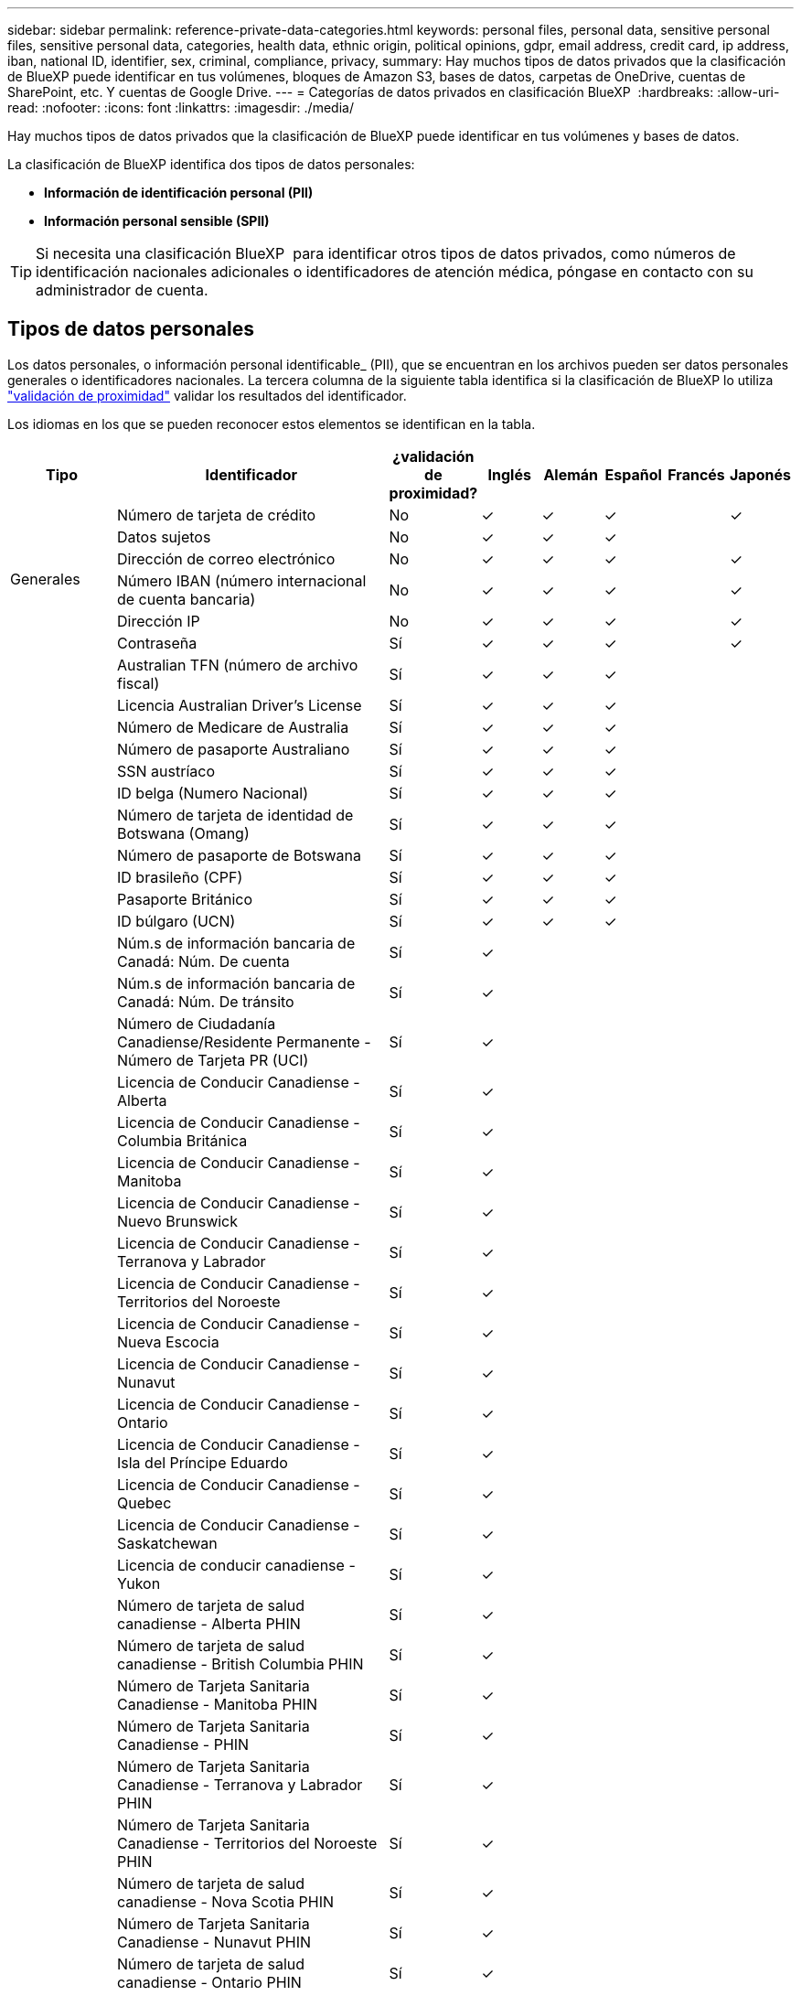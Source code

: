 ---
sidebar: sidebar 
permalink: reference-private-data-categories.html 
keywords: personal files, personal data, sensitive personal files, sensitive personal data, categories, health data, ethnic origin, political opinions, gdpr, email address, credit card, ip address, iban, national ID, identifier, sex, criminal, compliance, privacy, 
summary: Hay muchos tipos de datos privados que la clasificación de BlueXP puede identificar en tus volúmenes, bloques de Amazon S3, bases de datos, carpetas de OneDrive, cuentas de SharePoint, etc. Y cuentas de Google Drive. 
---
= Categorías de datos privados en clasificación BlueXP 
:hardbreaks:
:allow-uri-read: 
:nofooter: 
:icons: font
:linkattrs: 
:imagesdir: ./media/


[role="lead"]
Hay muchos tipos de datos privados que la clasificación de BlueXP puede identificar en tus volúmenes y bases de datos.

La clasificación de BlueXP identifica dos tipos de datos personales:

* *Información de identificación personal (PII)*
* *Información personal sensible (SPII)*



TIP: Si necesita una clasificación BlueXP  para identificar otros tipos de datos privados, como números de identificación nacionales adicionales o identificadores de atención médica, póngase en contacto con su administrador de cuenta.



== Tipos de datos personales

Los datos personales, o información personal identificable_ (PII), que se encuentran en los archivos pueden ser datos personales generales o identificadores nacionales. La tercera columna de la siguiente tabla identifica si la clasificación de BlueXP lo utiliza link:task-controlling-private-data.html#view-files-that-contain-personal-data["validación de proximidad"^] validar los resultados del identificador.

Los idiomas en los que se pueden reconocer estos elementos se identifican en la tabla.

[cols="13,37,10,8,8,8,8,8"]
|===
| Tipo | Identificador | ¿validación de proximidad? | Inglés | Alemán | Español | Francés | Japonés 


.6+| Generales | Número de tarjeta de crédito | No | ✓ | ✓ | ✓ |  | ✓ 


| Datos sujetos | No | ✓ | ✓ | ✓ |  |  


| Dirección de correo electrónico | No | ✓ | ✓ | ✓ |  | ✓ 


| Número IBAN (número internacional de cuenta bancaria) | No | ✓ | ✓ | ✓ |  | ✓ 


| Dirección IP | No | ✓ | ✓ | ✓ |  | ✓ 


| Contraseña | Sí | ✓ | ✓ | ✓ |  | ✓ 


.88+| Identificadores nacionales | Australian TFN (número de archivo fiscal) | Sí | ✓ | ✓ | ✓ |  |  


| Licencia Australian Driver's License | Sí | ✓ | ✓ | ✓ |  |  


| Número de Medicare de Australia | Sí | ✓ | ✓ | ✓ |  |  


| Número de pasaporte Australiano | Sí | ✓ | ✓ | ✓ |  |  


| SSN austríaco | Sí | ✓ | ✓ | ✓ |  |  


| ID belga (Numero Nacional) | Sí | ✓ | ✓ | ✓ |  |  


| Número de tarjeta de identidad de Botswana (Omang) | Sí | ✓ | ✓ | ✓ |  |  


| Número de pasaporte de Botswana | Sí | ✓ | ✓ | ✓ |  |  


| ID brasileño (CPF) | Sí | ✓ | ✓ | ✓ |  |  


| Pasaporte Británico | Sí | ✓ | ✓ | ✓ |  |  


| ID búlgaro (UCN) | Sí | ✓ | ✓ | ✓ |  |  


| Núm.s de información bancaria de Canadá: Núm. De cuenta | Sí | ✓ |  |  |  |  


| Núm.s de información bancaria de Canadá: Núm. De tránsito | Sí | ✓ |  |  |  |  


| Número de Ciudadanía Canadiense/Residente Permanente - Número de Tarjeta PR (UCI) | Sí | ✓ |  |  |  |  


| Licencia de Conducir Canadiense - Alberta | Sí | ✓ |  |  |  |  


| Licencia de Conducir Canadiense - Columbia Británica | Sí | ✓ |  |  |  |  


| Licencia de Conducir Canadiense - Manitoba | Sí | ✓ |  |  |  |  


| Licencia de Conducir Canadiense - Nuevo Brunswick | Sí | ✓ |  |  |  |  


| Licencia de Conducir Canadiense - Terranova y Labrador | Sí | ✓ |  |  |  |  


| Licencia de Conducir Canadiense - Territorios del Noroeste | Sí | ✓ |  |  |  |  


| Licencia de Conducir Canadiense - Nueva Escocia | Sí | ✓ |  |  |  |  


| Licencia de Conducir Canadiense - Nunavut | Sí | ✓ |  |  |  |  


| Licencia de Conducir Canadiense - Ontario | Sí | ✓ |  |  |  |  


| Licencia de Conducir Canadiense - Isla del Príncipe Eduardo | Sí | ✓ |  |  |  |  


| Licencia de Conducir Canadiense - Quebec | Sí | ✓ |  |  |  |  


| Licencia de Conducir Canadiense - Saskatchewan | Sí | ✓ |  |  |  |  


| Licencia de conducir canadiense - Yukon | Sí | ✓ |  |  |  |  


| Número de tarjeta de salud canadiense - Alberta PHIN | Sí | ✓ |  |  |  |  


| Número de tarjeta de salud canadiense - British Columbia PHIN | Sí | ✓ |  |  |  |  


| Número de Tarjeta Sanitaria Canadiense - Manitoba PHIN | Sí | ✓ |  |  |  |  


| Número de Tarjeta Sanitaria Canadiense - PHIN | Sí | ✓ |  |  |  |  


| Número de Tarjeta Sanitaria Canadiense - Terranova y Labrador PHIN | Sí | ✓ |  |  |  |  


| Número de Tarjeta Sanitaria Canadiense - Territorios del Noroeste PHIN | Sí | ✓ |  |  |  |  


| Número de tarjeta de salud canadiense - Nova Scotia PHIN | Sí | ✓ |  |  |  |  


| Número de Tarjeta Sanitaria Canadiense - Nunavut PHIN | Sí | ✓ |  |  |  |  


| Número de tarjeta de salud canadiense - Ontario PHIN | Sí | ✓ |  |  |  |  


| Número de tarjeta de salud canadiense - Isla del Príncipe Eduardo PHIN | Sí | ✓ |  |  |  |  


| Número de Tarjeta Sanitaria Canadiense - Quebec PHIN | Sí | ✓ |  |  |  |  


| Número de Tarjeta Sanitaria Canadiense - Saskatchewan PHIN | Sí | ✓ |  |  |  |  


| Número de Tarjeta Sanitaria Canadiense - Yukon PHIN | Sí | ✓ |  |  |  |  


| Número de pasaporte canadiense | Sí | ✓ |  |  |  |  


| Número de Seguro Social de Canadá (SIN) | Sí | ✓ |  |  |  |  


| Croata ID (OIB) | Sí | ✓ | ✓ | ✓ |  |  


| Número de identificación fiscal de Chipre (TIC) | Sí | ✓ | ✓ | ✓ |  |  


| ID checo/eslovaco | Sí | ✓ | ✓ | ✓ |  |  


| ID danés (CPR) | Sí | ✓ | ✓ | ✓ |  |  


| Dutch ID (BSN) | Sí | ✓ | ✓ | ✓ |  |  


| Identificación Estonia | Sí | ✓ | ✓ | ✓ |  |  


| Finlandés ID (HETU) | Sí | ✓ | ✓ | ✓ |  |  


| Licencia de conducir francesa | Sí | ✓ | ✓ | ✓ | ✓ |  


| ID francés | Sí | ✓ | ✓ | ✓ | ✓ |  


| INSEE | Sí | ✓ | ✓ | ✓ | ✓ |  


| Número de la Seguridad Social Francesa | Sí | ✓ | ✓ | ✓ | ✓ |  


| Número de identificación fiscal francés (SPI) | Sí | ✓ | ✓ | ✓ | ✓ |  


| Identificación alemana (Personalausweisnummer) | Sí | ✓ | ✓ | ✓ |  |  


| Alemania - ID Interno para Transferencias Bancarias | Sí | ✓ | ✓ | ✓ |  |  


| Número de Seguro Social Alemán (Sozialversicherungsnummer) | Sí | ✓ | ✓ | ✓ |  |  


| Número de identificación fiscal alemán (Steuerliche Identifikationsnummer) | Sí | ✓ | ✓ | ✓ |  |  


| ID griego | Sí | ✓ | ✓ | ✓ |  |  


| Número de identificación fiscal húngaro | Sí | ✓ | ✓ | ✓ |  |  


| Irish ID (PPS) | Sí | ✓ | ✓ | ✓ |  |  


| Documento de identidad israelí | Sí | ✓ | ✓ | ✓ |  |  


| Número de identificación fiscal italiana | Sí | ✓ | ✓ | ✓ |  |  


| Número de identificación personal japonés (personal y corporativo) | Sí | ✓ | ✓ | ✓ |  | ✓ 


| ID letón | Sí | ✓ | ✓ | ✓ |  |  


| ID lituano | Sí | ✓ | ✓ | ✓ |  |  


| ID de Luxemburgo | Sí | ✓ | ✓ | ✓ |  |  


| Identificación maltesa | Sí | ✓ | ✓ | ✓ |  |  


| Número del Servicio Nacional de Salud (NHS) | Sí | ✓ | ✓ | ✓ |  |  


| Cuenta bancaria de Nueva Zelanda | Sí | ✓ | ✓ | ✓ |  |  


| Licencia de conducir de Nueva Zelanda | Sí | ✓ | ✓ | ✓ |  |  


| Número IRD de Nueva Zelanda (ID fiscal) | Sí | ✓ | ✓ | ✓ |  |  


| Número NHI (Índice Nacional de Salud) de Nueva Zelandia | Sí | ✓ | ✓ | ✓ |  |  


| Número de pasaporte de Nueva Zelanda | Sí | ✓ | ✓ | ✓ |  |  


| Identificación polaca (PESEL) | Sí | ✓ | ✓ | ✓ |  |  


| Número de identificación fiscal (NIF) en portugués | Sí | ✓ | ✓ | ✓ |  |  


| Rumano ID (CNP) | Sí | ✓ | ✓ | ✓ |  |  


| Tarjeta de identidad de registro nacional de Singapur (NRIC) | Sí | ✓ | ✓ | ✓ |  |  


| ID esloveno (EMSO) | Sí | ✓ | ✓ | ✓ |  |  


| ID sudafricano | Sí | ✓ | ✓ | ✓ |  |  


| Número de identificación fiscal en español | Sí | ✓ | ✓ | ✓ |  |  


| ID sueco | Sí | ✓ | ✓ | ✓ |  |  


| REINO UNIDO (NINO) | Sí | ✓ | ✓ | ✓ |  |  


| Licencia de conducir de Estados Unidos California | Sí | ✓ | ✓ | ✓ |  |  


| Licencia de conducir de Estados Unidos Indiana | Sí | ✓ | ✓ | ✓ |  |  


| Licencia de conducir de los Estados Unidos de Nueva York | Sí | ✓ | ✓ | ✓ |  |  


| Licencia de conducir de USA Texas | Sí | ✓ | ✓ | ✓ |  |  


| Número de Seguro Social de Estados Unidos (SSN) | Sí | ✓ | ✓ | ✓ |  |  
|===


== Tipos de datos personales confidenciales

La clasificación de BlueXP puede encontrar la siguiente información personal confidencial (SPII) en archivos.

Los elementos de esta categoría sólo se pueden reconocer en inglés en este momento.

* *Referencia de Procedimientos Penales*: Datos relativos a las condenas y delitos penales de una persona física.
* *Referencia étnica*: Datos relativos al origen racial o étnico de una persona física.
* *Referencia de salud*: Datos relativos a la salud de una persona física.
* *Códigos Médicos ICD-9-CM*: Códigos utilizados en la industria médica y de la salud.
* *Códigos Médicos ICD-10-CM*: Códigos utilizados en la industria médica y de la salud.
* *Referencia de creencias filosóficas*: Datos relativos a las creencias filosóficas de una persona natural.
* *Referencia de opiniones políticas*: Datos relativos a las opiniones políticas de una persona física.
* *Referencia de creencias religiosas*: Datos relativos a las creencias religiosas de una persona natural.
* *Vida sexual u Orientación Referencia*: Datos relativos a la vida sexual u orientación sexual de una persona natural.




== Tipos de categorías

La clasificación de BlueXP categoriza los datos de la siguiente manera.

La mayoría de estas categorías pueden ser reconocidas en inglés, alemán y español.

[cols="25,25,15,15,15"]
|===
| Categoría | Tipo | Inglés | Alemán | Español 


.4+| Finanzas | Hojas de balance | ✓ | ✓ | ✓ 


| Órdenes de compra | ✓ | ✓ | ✓ 


| Facturas | ✓ | ✓ | ✓ 


| Informes trimestrales | ✓ | ✓ | ✓ 


.6+| RR. HH | Comprobaciones de fondo | ✓ |  | ✓ 


| Planes de compensación | ✓ | ✓ | ✓ 


| Contratos de empleados | ✓ |  | ✓ 


| Revisiones de empleados | ✓ |  | ✓ 


| Salud | ✓ |  | ✓ 


| Se reanudará | ✓ | ✓ | ✓ 


.2+| Legal | NDAS | ✓ | ✓ | ✓ 


| Contratos con el proveedor y el cliente | ✓ | ✓ | ✓ 


.2+| Marketing | Campañas | ✓ | ✓ | ✓ 


| Conferencias | ✓ | ✓ | ✓ 


| Operaciones | Informes de auditoría | ✓ | ✓ | ✓ 


| Ventas | Pedidos de ventas | ✓ | ✓ |  


.4+| Servicios | RFI | ✓ |  | ✓ 


| RFP | ✓ |  | ✓ 


| CERDA | ✓ | ✓ | ✓ 


| Entrenamiento | ✓ | ✓ | ✓ 


| Soporte técnico | Quejas y boletos | ✓ | ✓ | ✓ 
|===
Los siguientes metadatos también se categorizan y se identifican en los mismos idiomas compatibles:

* Datos de aplicaciones
* Archivos de archivo
* Audio
* Rutas de navegación de la clasificación de BlueXP
Datos de aplicaciones de negocio
* Archivos CAD
* Codificación
* Dañado
* Archivos de base de datos e índice
* Archivos de diseño
* Datos de aplicación de correo electrónico
* Cifrado (archivos con una puntuación de entropía alta)
* Ejecutables
* Datos de aplicaciones financieras
* Datos de aplicación de salud
* Imágenes
* Registros
* Documentos varios
* Presentaciones diversas
* Hojas de cálculo varias
* Varios "desconocidos"
* Archivos protegidos con contraseña
* Datos estructurados
* Vídeos
* Archivos de byte cero




== Tipos de archivos

La clasificación de BlueXP analiza todos los archivos para buscar información de categorías y metadatos y muestra todos los tipos de archivos en la sección Tipos de archivos de la consola.

Pero cuando la clasificación de BlueXP detecta información personal identificable (PII) o cuando realiza una búsqueda DSAR, solo son compatibles los siguientes formatos de archivo:

`+.CSV, .DCM, .DOC, .DOCX, .JSON, .PDF, .PPTX, .RTF, .TXT, .XLS, .XLSX, Docs, Sheets, and Slides+`



== Precisión de la información encontrada

NetApp no puede garantizar la precisión del 100 % de los datos personales y los datos personales confidenciales que identifica la clasificación de BlueXP. Siempre debe validar la información revisando los datos.

Según nuestras pruebas, la tabla siguiente muestra la precisión de la información que encuentra la clasificación de BlueXP. La dividiremos por _precision_ y _RECALL_:

Precisión:: La probabilidad de que lo que encuentra la clasificación de BlueXP se haya identificado correctamente. Por ejemplo, una tasa de precisión del 90% para los datos personales significa que 9 de cada 10 archivos identificados como que contienen información personal contienen realmente información personal. 1 de cada 10 archivos sería un falso positivo.
Recuperar:: La probabilidad de que la clasificación de BlueXP encuentre lo que debería. Por ejemplo, una tasa de recuperación del 70 % de los datos personales significa que la clasificación de BlueXP puede identificar 7 de cada 10 archivos que contengan realmente información personal en tu organización. La clasificación de BlueXP faltaría el 30 % de los datos y no aparecerá en el panel.


Constantemente estamos mejorando la precisión de nuestros resultados. Esas mejoras estarán disponibles de forma automática en futuras versiones de clasificación de BlueXP.

[cols="25,20,20"]
|===
| Tipo | Precisión | Recuperar 


| Datos personales - General | 90%-95% | 60%-80% 


| Datos personales: Identificadores de país | 30%-60% | 40%-60% 


| Datos personales confidenciales | 80%-95% | 20%-30% 


| Categorías | 90%-97% | 60%-80% 
|===